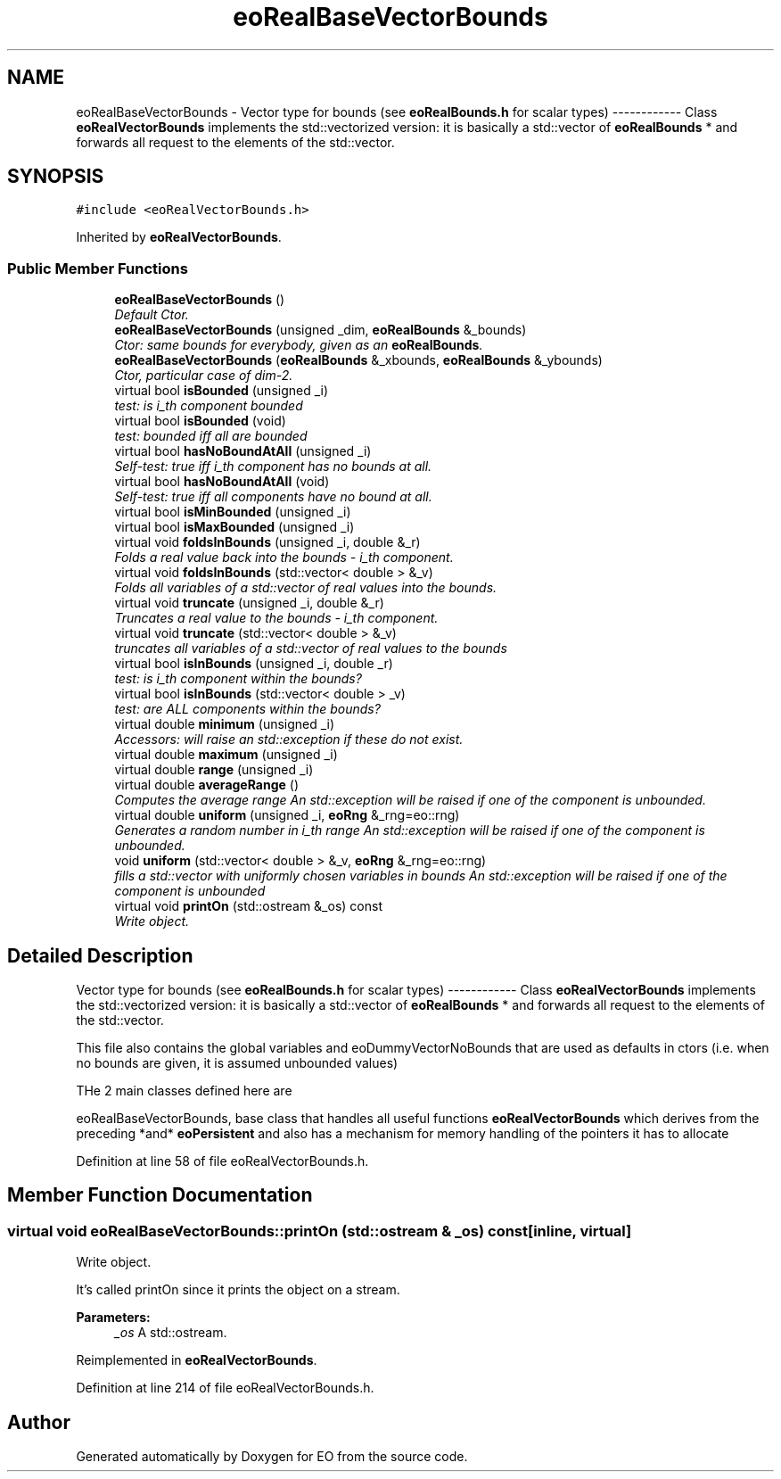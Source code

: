 .TH "eoRealBaseVectorBounds" 3 "19 Oct 2006" "Version 0.9.4-cvs" "EO" \" -*- nroff -*-
.ad l
.nh
.SH NAME
eoRealBaseVectorBounds \- Vector type for bounds (see \fBeoRealBounds.h\fP for scalar types) ------------ Class \fBeoRealVectorBounds\fP implements the std::vectorized version: it is basically a std::vector of \fBeoRealBounds\fP * and forwards all request to the elements of the std::vector.  

.PP
.SH SYNOPSIS
.br
.PP
\fC#include <eoRealVectorBounds.h>\fP
.PP
Inherited by \fBeoRealVectorBounds\fP.
.PP
.SS "Public Member Functions"

.in +1c
.ti -1c
.RI "\fBeoRealBaseVectorBounds\fP ()"
.br
.RI "\fIDefault Ctor. \fP"
.ti -1c
.RI "\fBeoRealBaseVectorBounds\fP (unsigned _dim, \fBeoRealBounds\fP &_bounds)"
.br
.RI "\fICtor: same bounds for everybody, given as an \fBeoRealBounds\fP. \fP"
.ti -1c
.RI "\fBeoRealBaseVectorBounds\fP (\fBeoRealBounds\fP &_xbounds, \fBeoRealBounds\fP &_ybounds)"
.br
.RI "\fICtor, particular case of dim-2. \fP"
.ti -1c
.RI "virtual bool \fBisBounded\fP (unsigned _i)"
.br
.RI "\fItest: is i_th component bounded \fP"
.ti -1c
.RI "virtual bool \fBisBounded\fP (void)"
.br
.RI "\fItest: bounded iff all are bounded \fP"
.ti -1c
.RI "virtual bool \fBhasNoBoundAtAll\fP (unsigned _i)"
.br
.RI "\fISelf-test: true iff i_th component has no bounds at all. \fP"
.ti -1c
.RI "virtual bool \fBhasNoBoundAtAll\fP (void)"
.br
.RI "\fISelf-test: true iff all components have no bound at all. \fP"
.ti -1c
.RI "virtual bool \fBisMinBounded\fP (unsigned _i)"
.br
.ti -1c
.RI "virtual bool \fBisMaxBounded\fP (unsigned _i)"
.br
.ti -1c
.RI "virtual void \fBfoldsInBounds\fP (unsigned _i, double &_r)"
.br
.RI "\fIFolds a real value back into the bounds - i_th component. \fP"
.ti -1c
.RI "virtual void \fBfoldsInBounds\fP (std::vector< double > &_v)"
.br
.RI "\fIFolds all variables of a std::vector of real values into the bounds. \fP"
.ti -1c
.RI "virtual void \fBtruncate\fP (unsigned _i, double &_r)"
.br
.RI "\fITruncates a real value to the bounds - i_th component. \fP"
.ti -1c
.RI "virtual void \fBtruncate\fP (std::vector< double > &_v)"
.br
.RI "\fItruncates all variables of a std::vector of real values to the bounds \fP"
.ti -1c
.RI "virtual bool \fBisInBounds\fP (unsigned _i, double _r)"
.br
.RI "\fItest: is i_th component within the bounds? \fP"
.ti -1c
.RI "virtual bool \fBisInBounds\fP (std::vector< double > _v)"
.br
.RI "\fItest: are ALL components within the bounds? \fP"
.ti -1c
.RI "virtual double \fBminimum\fP (unsigned _i)"
.br
.RI "\fIAccessors: will raise an std::exception if these do not exist. \fP"
.ti -1c
.RI "virtual double \fBmaximum\fP (unsigned _i)"
.br
.ti -1c
.RI "virtual double \fBrange\fP (unsigned _i)"
.br
.ti -1c
.RI "virtual double \fBaverageRange\fP ()"
.br
.RI "\fIComputes the average range An std::exception will be raised if one of the component is unbounded. \fP"
.ti -1c
.RI "virtual double \fBuniform\fP (unsigned _i, \fBeoRng\fP &_rng=eo::rng)"
.br
.RI "\fIGenerates a random number in i_th range An std::exception will be raised if one of the component is unbounded. \fP"
.ti -1c
.RI "void \fBuniform\fP (std::vector< double > &_v, \fBeoRng\fP &_rng=eo::rng)"
.br
.RI "\fIfills a std::vector with uniformly chosen variables in bounds An std::exception will be raised if one of the component is unbounded \fP"
.ti -1c
.RI "virtual void \fBprintOn\fP (std::ostream &_os) const "
.br
.RI "\fIWrite object. \fP"
.in -1c
.SH "Detailed Description"
.PP 
Vector type for bounds (see \fBeoRealBounds.h\fP for scalar types) ------------ Class \fBeoRealVectorBounds\fP implements the std::vectorized version: it is basically a std::vector of \fBeoRealBounds\fP * and forwards all request to the elements of the std::vector. 

This file also contains the global variables and eoDummyVectorNoBounds that are used as defaults in ctors (i.e. when no bounds are given, it is assumed unbounded values)
.PP
THe 2 main classes defined here are
.PP
eoRealBaseVectorBounds, base class that handles all useful functions \fBeoRealVectorBounds\fP which derives from the preceding *and* \fBeoPersistent\fP and also has a mechanism for memory handling of the pointers it has to allocate 
.PP
Definition at line 58 of file eoRealVectorBounds.h.
.SH "Member Function Documentation"
.PP 
.SS "virtual void eoRealBaseVectorBounds::printOn (std::ostream & _os) const\fC [inline, virtual]\fP"
.PP
Write object. 
.PP
It's called printOn since it prints the object on a stream. 
.PP
\fBParameters:\fP
.RS 4
\fI_os\fP A std::ostream. 
.RE
.PP

.PP
Reimplemented in \fBeoRealVectorBounds\fP.
.PP
Definition at line 214 of file eoRealVectorBounds.h.

.SH "Author"
.PP 
Generated automatically by Doxygen for EO from the source code.
